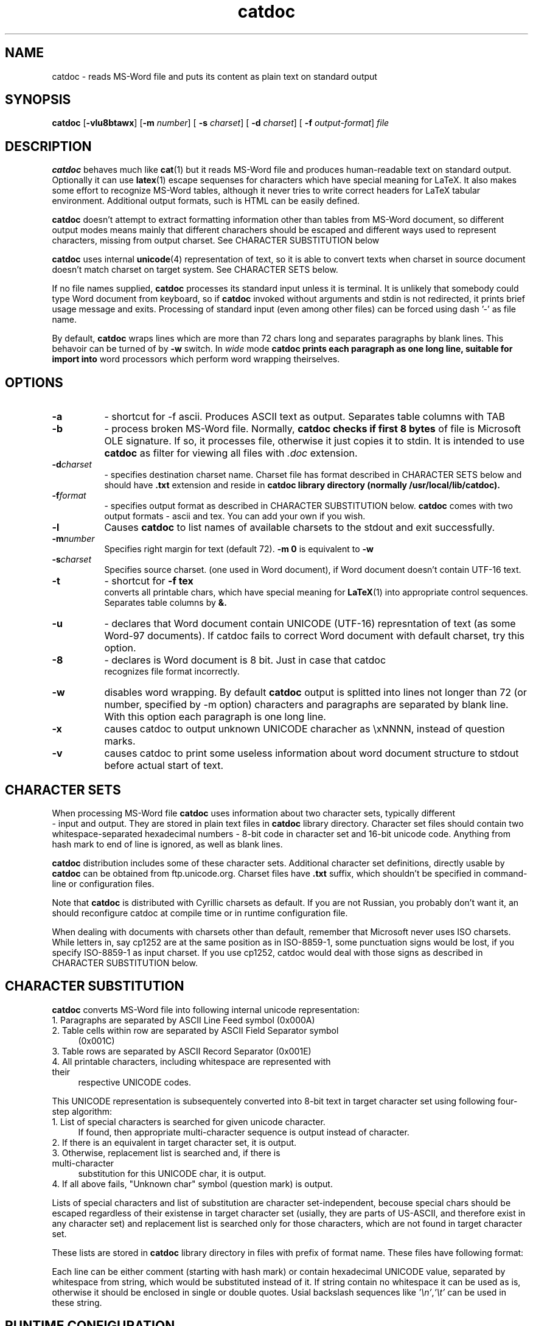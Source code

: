 .TH catdoc 1  "Version 0.91" "MS-Word reader"
.SH NAME
catdoc \- reads MS-Word file and puts its content as plain text on standard output
.SH SYNOPSIS

.BR catdoc " [" -vlu8btawx "] [" -m " 
.IR number ] 
[
.B -s
.IR charset ] 
[
.B -d 
.IR charset ] 
[ 
.B -f
.IR output-format ]
.I file

.SH DESCRIPTION

.B catdoc
behaves much like
.BR cat (1)
but it reads MS-Word file and produces human-readable text on standard output.
Optionally it can use 
.BR latex (1)
escape sequenses for characters which have special meaning for LaTeX.
It also makes some effort to recognize MS-Word tables, although it never
tries to write correct headers for LaTeX tabular environment. Additional
output formats, such is HTML can be easily defined. 
.PP
.B catdoc
doesn't attempt to extract formatting information other than tables from
MS-Word document, so different output modes means mainly that different
charachers should be escaped and different ways used to represent characters,
missing from output charset. See CHARACTER SUBSTITUTION below 

.PP
.B catdoc
uses internal 
.BR unicode (4)
representation of text, so it is able to convert texts when charset in
source document doesn't match charset on target system.
See CHARACTER SETS below.
.PP
If no file names supplied, 
.B catdoc
processes its standard input unless it is terminal. It is unlikely that 
somebody could type Word document from keyboard, so if 
.B catdoc 
invoked without arguments and stdin is not redirected, it prints brief
usage message and exits. 
Processing of standard input (even among other files) can be forced using
dash '-' as file name.
.PP
By default, 
.B catdoc
wraps lines which are more than 72 chars long and separates paragraphs by
blank lines. This behavoir can be turned of by 
.B -w
switch. In 
.I wide
mode 
.B  catdoc prints each paragraph as one long line, suitable for import into
word processors which perform word wrapping theirselves.
 

.SH OPTIONS
.TP 8
.B -a 
- shortcut for -f ascii. Produces ASCII text as output.
Separates table columns with TAB
.TP 8
.B -b
- process broken MS-Word file. Normally,
.B catdoc checks if first 8 bytes
of file is Microsoft OLE signature. If so, it processes file, otherwise
it just copies it to stdin. It is intended to use 
.B catdoc 
as filter for viewing all files with 
.I .doc
extension.
.TP 8
.BI -d charset
- specifies destination charset name. Charset file has format described in
CHARACTER SETS below and should have 
.B .txt
extension  and reside in 
.B catdoc library directory (normally /usr/local/lib/catdoc).
.TP 8
.BI -f format
- specifies output format as described in CHARACTER SUBSTITUTION below.
.B catdoc
comes with two output formats - ascii and tex. You can add your own if you
wish.
.TP 8
.B  -l
Causes 
.B catdoc
to list names of available charsets to the stdout and exit successfully.
.TP 8
.BI -m number
Specifies right margin for text  (default 72). 
.B -m 0
is equivalent to
.B -w
.TP 8
.BI -s charset
Specifies source charset. (one used in Word document), if Word document
doesn't contain UTF-16  text.
.TP 8
.B -t
- shortcut for 
.B -f tex
 converts all printable chars, which have special meaning for 
.BR LaTeX (1)
into appropriate control sequences. Separates table columns by 
.BR &.
.TP 8
.B -u
- declares that Word  document  contain  UNICODE   (UTF-16) represntation
of text (as some Word-97 documents). If catdoc fails to correct  Word document
with  default charset,   try    this  option.
.TP 8
.B -8
- declares is Word document is 8 bit. Just in case that catdoc
 recognizes file format incorrectly.
.TP 8
.B -w
disables word wrapping. By default 
.B catdoc
output is splitted into lines not longer than 72 (or  number, specified by
-m  option)   characters and paragraphs
are separated by blank line. With this option each paragraph is one
long line. 
.TP 8
.B -x
causes catdoc to output unknown UNICODE characher as \\xNNNN, instead
of question marks.
.TP 8
.B -v
causes catdoc to print some useless information about word document
structure to stdout before actual start of text.

.SH CHARACTER SETS
When processing MS-Word file 
.B catdoc
uses information about two character sets, typically different
 -  input and output. They are stored in plain text files in 
.B catdoc
library directory. Character set files should contain two whitespace-separated
hexadecimal numbers - 8-bit code in character set and 16-bit unicode code.
Anything from hash mark to end of line is ignored, as well as blank lines.

.B catdoc 
distribution includes some of these character sets. Additional character set
definitions, directly usable by 
.B catdoc 
can be obtained from ftp.unicode.org. Charset files have
.B .txt
suffix, which shouldn't be specified in command-line or configuration
files.  
.PP
Note that
.B catdoc 
is distributed with Cyrillic charsets as default. If you are not
Russian, you probably don't want it, an should reconfigure catdoc at 
compile time or in runtime configuration file.
.PP
When dealing with documents with charsets other than default, remember
that Microsoft never uses ISO charsets. While letters in, say cp1252 are
at the same position as in ISO-8859-1, some punctuation signs would be
lost, if you specify ISO-8859-1 as input charset. If you use cp1252,
catdoc would deal with those signs as described in CHARACTER
SUBSTITUTION below.

.SH CHARACTER SUBSTITUTION 
.B catdoc
converts  MS-Word file into following internal unicode representation:
.TP 4
1. Paragraphs are separated by ASCII Line Feed symbol (0x000A)
.TP 4
2. Table cells within row are separated by ASCII Field Separator symbol
(0x001C)
.TP 4
3. Table rows are separated by ASCII Record Separator (0x001E) 
.TP 4
4. All printable characters, including whitespace are represented with their
respective UNICODE codes.
.PP 
This UNICODE representation is subsequentely converted into 8-bit text in
target character set using following four-step algorithm:
.TP 4
1. List of special characters is searched for given unicode character.
If found, then appropriate multi-character sequence is output instead of
character. 
.TP 4
2. If there is an equivalent in target character set, it is output.
.TP 4
3. Otherwise, replacement list is searched and, if there is multi-character
substitution for this UNICODE char, it is output.
.TP 4
4. If all above fails, "Unknown char" symbol (question mark) is output.
.PP
Lists of special characters and list of substitution are character
set-independent, becouse special chars should be escaped regardless of their
existense in target character set  (usially, they are parts of US-ASCII, and
therefore exist in any character set) and replacement list is searched only
for those characters, which are not found in target character set.
.PP
These lists are stored in
.B catdoc 
library directory in files with prefix of format name. These files have
following format:
.PP
Each line can be either comment (starting with hash mark) or contain
hexadecimal UNICODE value, separated by whitespace from string, which
would be substituted instead of it. If string contain no whitespace it 
can be used as is, otherwise it should be enclosed in single or double
quotes. Usial backslash sequences like 
.IR '\en' , '\et'
can be used in these string.


.SH RUNTIME CONFIGURATION
Upon startup catdoc reads its system-wide configuration file (
.B catdocrc in 
.B catdoc
library directory) and then
user-specific configuration file
.BR ${HOME}/.catdocrc.
.PP
These files can contain following directives:
.TP 8
.BI "source_charset = " charset-name
Sets default source charset, which would be used if no 
.B -s
option specified. Consult configuration of nearby windows
workstation to find one you need.
.TP 8
.BI "target_charset = "  charset-name
 Sets default output charset. You probably know, which one you use.
.TP 8
.BI "charset_path = "  directory-list
colon-separated list of directories, which are searched for charset files.
This allows you to install additional charsets in your home directory.
.TP 8
.BI "map_path = " directory-list
colon-separated list of directories, which are searched for special character
map and replacement map.
.TP 8
.BI "format = " "format name"
Output format which would be used by default.
.B catdoc
comes with two formats - 
.BR ascii " and " tex
but nothing prevents you from writing your own format (set two map files -
special character map and replacement map).
.TP 8
.BI "unknown_char = " "character specification"
sets characher to output instead of unknown unicode character (default '?')
Character specification can have one of two form - character enclosed in
single quotes or hexadecimal code.

.SH BUGS

Doesn't handle
fast-saves properly. Prints footnotes as separate paragraphs at the end of
file, instead of producing correct LaTeX commands. Cannot distinguish
between empty table cell and end of table row.



.SH "SEE ALSO"

.BR xls2csv (1),
.BR cat (1),
.BR strings (1),
.BR utf (4),
.BR unicode (4)

.SH AUTHOR

V.B.Wagner <vitus@ice.ru>

